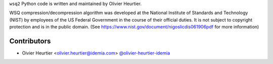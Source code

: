 
``wsq2`` Python code is written and maintained by Olivier Heurtier.

WSQ compression/decompression algorithm was developed at the
National Institute of Standards and Technology (NIST) by employees of
the US Federal Government in the course of their official duties. It is not
subject to copyright protection and is in the public domain.
(See https://www.nist.gov/document/nigoslicdis061906pdf for more information)

Contributors
------------

- Oivier Heurtier <olivier.heurtier@idemia.com> `@olivier-heurtier-idemia <https://github.com/olivier-heurtier-idemia>`_

